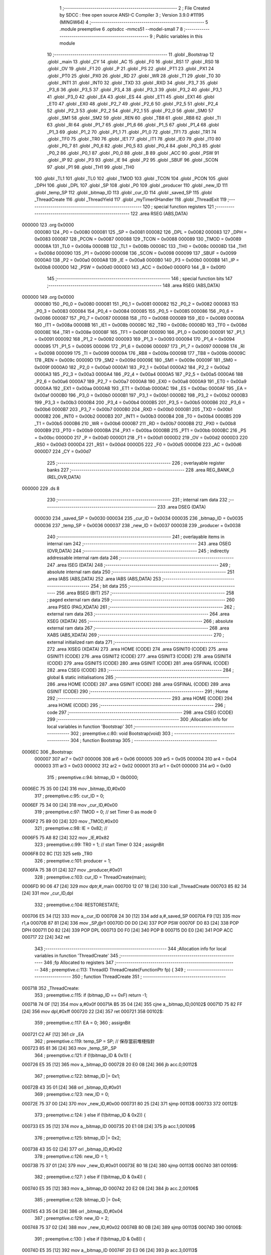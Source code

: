                                       1 ;--------------------------------------------------------
                                      2 ; File Created by SDCC : free open source ANSI-C Compiler
                                      3 ; Version 3.9.0 #11195 (MINGW64)
                                      4 ;--------------------------------------------------------
                                      5 	.module preemptive
                                      6 	.optsdcc -mmcs51 --model-small
                                      7 	
                                      8 ;--------------------------------------------------------
                                      9 ; Public variables in this module
                                     10 ;--------------------------------------------------------
                                     11 	.globl _Bootstrap
                                     12 	.globl _main
                                     13 	.globl _CY
                                     14 	.globl _AC
                                     15 	.globl _F0
                                     16 	.globl _RS1
                                     17 	.globl _RS0
                                     18 	.globl _OV
                                     19 	.globl _F1
                                     20 	.globl _P
                                     21 	.globl _PS
                                     22 	.globl _PT1
                                     23 	.globl _PX1
                                     24 	.globl _PT0
                                     25 	.globl _PX0
                                     26 	.globl _RD
                                     27 	.globl _WR
                                     28 	.globl _T1
                                     29 	.globl _T0
                                     30 	.globl _INT1
                                     31 	.globl _INT0
                                     32 	.globl _TXD
                                     33 	.globl _RXD
                                     34 	.globl _P3_7
                                     35 	.globl _P3_6
                                     36 	.globl _P3_5
                                     37 	.globl _P3_4
                                     38 	.globl _P3_3
                                     39 	.globl _P3_2
                                     40 	.globl _P3_1
                                     41 	.globl _P3_0
                                     42 	.globl _EA
                                     43 	.globl _ES
                                     44 	.globl _ET1
                                     45 	.globl _EX1
                                     46 	.globl _ET0
                                     47 	.globl _EX0
                                     48 	.globl _P2_7
                                     49 	.globl _P2_6
                                     50 	.globl _P2_5
                                     51 	.globl _P2_4
                                     52 	.globl _P2_3
                                     53 	.globl _P2_2
                                     54 	.globl _P2_1
                                     55 	.globl _P2_0
                                     56 	.globl _SM0
                                     57 	.globl _SM1
                                     58 	.globl _SM2
                                     59 	.globl _REN
                                     60 	.globl _TB8
                                     61 	.globl _RB8
                                     62 	.globl _TI
                                     63 	.globl _RI
                                     64 	.globl _P1_7
                                     65 	.globl _P1_6
                                     66 	.globl _P1_5
                                     67 	.globl _P1_4
                                     68 	.globl _P1_3
                                     69 	.globl _P1_2
                                     70 	.globl _P1_1
                                     71 	.globl _P1_0
                                     72 	.globl _TF1
                                     73 	.globl _TR1
                                     74 	.globl _TF0
                                     75 	.globl _TR0
                                     76 	.globl _IE1
                                     77 	.globl _IT1
                                     78 	.globl _IE0
                                     79 	.globl _IT0
                                     80 	.globl _P0_7
                                     81 	.globl _P0_6
                                     82 	.globl _P0_5
                                     83 	.globl _P0_4
                                     84 	.globl _P0_3
                                     85 	.globl _P0_2
                                     86 	.globl _P0_1
                                     87 	.globl _P0_0
                                     88 	.globl _B
                                     89 	.globl _ACC
                                     90 	.globl _PSW
                                     91 	.globl _IP
                                     92 	.globl _P3
                                     93 	.globl _IE
                                     94 	.globl _P2
                                     95 	.globl _SBUF
                                     96 	.globl _SCON
                                     97 	.globl _P1
                                     98 	.globl _TH1
                                     99 	.globl _TH0
                                    100 	.globl _TL1
                                    101 	.globl _TL0
                                    102 	.globl _TMOD
                                    103 	.globl _TCON
                                    104 	.globl _PCON
                                    105 	.globl _DPH
                                    106 	.globl _DPL
                                    107 	.globl _SP
                                    108 	.globl _P0
                                    109 	.globl _producer
                                    110 	.globl _new_ID
                                    111 	.globl _temp_SP
                                    112 	.globl _bitmap_ID
                                    113 	.globl _cur_ID
                                    114 	.globl _saved_SP
                                    115 	.globl _ThreadCreate
                                    116 	.globl _ThreadYield
                                    117 	.globl _myTimer0Handler
                                    118 	.globl _ThreadExit
                                    119 ;--------------------------------------------------------
                                    120 ; special function registers
                                    121 ;--------------------------------------------------------
                                    122 	.area RSEG    (ABS,DATA)
      000000                        123 	.org 0x0000
                           000080   124 _P0	=	0x0080
                           000081   125 _SP	=	0x0081
                           000082   126 _DPL	=	0x0082
                           000083   127 _DPH	=	0x0083
                           000087   128 _PCON	=	0x0087
                           000088   129 _TCON	=	0x0088
                           000089   130 _TMOD	=	0x0089
                           00008A   131 _TL0	=	0x008a
                           00008B   132 _TL1	=	0x008b
                           00008C   133 _TH0	=	0x008c
                           00008D   134 _TH1	=	0x008d
                           000090   135 _P1	=	0x0090
                           000098   136 _SCON	=	0x0098
                           000099   137 _SBUF	=	0x0099
                           0000A0   138 _P2	=	0x00a0
                           0000A8   139 _IE	=	0x00a8
                           0000B0   140 _P3	=	0x00b0
                           0000B8   141 _IP	=	0x00b8
                           0000D0   142 _PSW	=	0x00d0
                           0000E0   143 _ACC	=	0x00e0
                           0000F0   144 _B	=	0x00f0
                                    145 ;--------------------------------------------------------
                                    146 ; special function bits
                                    147 ;--------------------------------------------------------
                                    148 	.area RSEG    (ABS,DATA)
      000000                        149 	.org 0x0000
                           000080   150 _P0_0	=	0x0080
                           000081   151 _P0_1	=	0x0081
                           000082   152 _P0_2	=	0x0082
                           000083   153 _P0_3	=	0x0083
                           000084   154 _P0_4	=	0x0084
                           000085   155 _P0_5	=	0x0085
                           000086   156 _P0_6	=	0x0086
                           000087   157 _P0_7	=	0x0087
                           000088   158 _IT0	=	0x0088
                           000089   159 _IE0	=	0x0089
                           00008A   160 _IT1	=	0x008a
                           00008B   161 _IE1	=	0x008b
                           00008C   162 _TR0	=	0x008c
                           00008D   163 _TF0	=	0x008d
                           00008E   164 _TR1	=	0x008e
                           00008F   165 _TF1	=	0x008f
                           000090   166 _P1_0	=	0x0090
                           000091   167 _P1_1	=	0x0091
                           000092   168 _P1_2	=	0x0092
                           000093   169 _P1_3	=	0x0093
                           000094   170 _P1_4	=	0x0094
                           000095   171 _P1_5	=	0x0095
                           000096   172 _P1_6	=	0x0096
                           000097   173 _P1_7	=	0x0097
                           000098   174 _RI	=	0x0098
                           000099   175 _TI	=	0x0099
                           00009A   176 _RB8	=	0x009a
                           00009B   177 _TB8	=	0x009b
                           00009C   178 _REN	=	0x009c
                           00009D   179 _SM2	=	0x009d
                           00009E   180 _SM1	=	0x009e
                           00009F   181 _SM0	=	0x009f
                           0000A0   182 _P2_0	=	0x00a0
                           0000A1   183 _P2_1	=	0x00a1
                           0000A2   184 _P2_2	=	0x00a2
                           0000A3   185 _P2_3	=	0x00a3
                           0000A4   186 _P2_4	=	0x00a4
                           0000A5   187 _P2_5	=	0x00a5
                           0000A6   188 _P2_6	=	0x00a6
                           0000A7   189 _P2_7	=	0x00a7
                           0000A8   190 _EX0	=	0x00a8
                           0000A9   191 _ET0	=	0x00a9
                           0000AA   192 _EX1	=	0x00aa
                           0000AB   193 _ET1	=	0x00ab
                           0000AC   194 _ES	=	0x00ac
                           0000AF   195 _EA	=	0x00af
                           0000B0   196 _P3_0	=	0x00b0
                           0000B1   197 _P3_1	=	0x00b1
                           0000B2   198 _P3_2	=	0x00b2
                           0000B3   199 _P3_3	=	0x00b3
                           0000B4   200 _P3_4	=	0x00b4
                           0000B5   201 _P3_5	=	0x00b5
                           0000B6   202 _P3_6	=	0x00b6
                           0000B7   203 _P3_7	=	0x00b7
                           0000B0   204 _RXD	=	0x00b0
                           0000B1   205 _TXD	=	0x00b1
                           0000B2   206 _INT0	=	0x00b2
                           0000B3   207 _INT1	=	0x00b3
                           0000B4   208 _T0	=	0x00b4
                           0000B5   209 _T1	=	0x00b5
                           0000B6   210 _WR	=	0x00b6
                           0000B7   211 _RD	=	0x00b7
                           0000B8   212 _PX0	=	0x00b8
                           0000B9   213 _PT0	=	0x00b9
                           0000BA   214 _PX1	=	0x00ba
                           0000BB   215 _PT1	=	0x00bb
                           0000BC   216 _PS	=	0x00bc
                           0000D0   217 _P	=	0x00d0
                           0000D1   218 _F1	=	0x00d1
                           0000D2   219 _OV	=	0x00d2
                           0000D3   220 _RS0	=	0x00d3
                           0000D4   221 _RS1	=	0x00d4
                           0000D5   222 _F0	=	0x00d5
                           0000D6   223 _AC	=	0x00d6
                           0000D7   224 _CY	=	0x00d7
                                    225 ;--------------------------------------------------------
                                    226 ; overlayable register banks
                                    227 ;--------------------------------------------------------
                                    228 	.area REG_BANK_0	(REL,OVR,DATA)
      000000                        229 	.ds 8
                                    230 ;--------------------------------------------------------
                                    231 ; internal ram data
                                    232 ;--------------------------------------------------------
                                    233 	.area DSEG    (DATA)
                           000030   234 _saved_SP	=	0x0030
                           000034   235 _cur_ID	=	0x0034
                           000035   236 _bitmap_ID	=	0x0035
                           000036   237 _temp_SP	=	0x0036
                           000037   238 _new_ID	=	0x0037
                           000038   239 _producer	=	0x0038
                                    240 ;--------------------------------------------------------
                                    241 ; overlayable items in internal ram 
                                    242 ;--------------------------------------------------------
                                    243 	.area	OSEG    (OVR,DATA)
                                    244 ;--------------------------------------------------------
                                    245 ; indirectly addressable internal ram data
                                    246 ;--------------------------------------------------------
                                    247 	.area ISEG    (DATA)
                                    248 ;--------------------------------------------------------
                                    249 ; absolute internal ram data
                                    250 ;--------------------------------------------------------
                                    251 	.area IABS    (ABS,DATA)
                                    252 	.area IABS    (ABS,DATA)
                                    253 ;--------------------------------------------------------
                                    254 ; bit data
                                    255 ;--------------------------------------------------------
                                    256 	.area BSEG    (BIT)
                                    257 ;--------------------------------------------------------
                                    258 ; paged external ram data
                                    259 ;--------------------------------------------------------
                                    260 	.area PSEG    (PAG,XDATA)
                                    261 ;--------------------------------------------------------
                                    262 ; external ram data
                                    263 ;--------------------------------------------------------
                                    264 	.area XSEG    (XDATA)
                                    265 ;--------------------------------------------------------
                                    266 ; absolute external ram data
                                    267 ;--------------------------------------------------------
                                    268 	.area XABS    (ABS,XDATA)
                                    269 ;--------------------------------------------------------
                                    270 ; external initialized ram data
                                    271 ;--------------------------------------------------------
                                    272 	.area XISEG   (XDATA)
                                    273 	.area HOME    (CODE)
                                    274 	.area GSINIT0 (CODE)
                                    275 	.area GSINIT1 (CODE)
                                    276 	.area GSINIT2 (CODE)
                                    277 	.area GSINIT3 (CODE)
                                    278 	.area GSINIT4 (CODE)
                                    279 	.area GSINIT5 (CODE)
                                    280 	.area GSINIT  (CODE)
                                    281 	.area GSFINAL (CODE)
                                    282 	.area CSEG    (CODE)
                                    283 ;--------------------------------------------------------
                                    284 ; global & static initialisations
                                    285 ;--------------------------------------------------------
                                    286 	.area HOME    (CODE)
                                    287 	.area GSINIT  (CODE)
                                    288 	.area GSFINAL (CODE)
                                    289 	.area GSINIT  (CODE)
                                    290 ;--------------------------------------------------------
                                    291 ; Home
                                    292 ;--------------------------------------------------------
                                    293 	.area HOME    (CODE)
                                    294 	.area HOME    (CODE)
                                    295 ;--------------------------------------------------------
                                    296 ; code
                                    297 ;--------------------------------------------------------
                                    298 	.area CSEG    (CODE)
                                    299 ;------------------------------------------------------------
                                    300 ;Allocation info for local variables in function 'Bootstrap'
                                    301 ;------------------------------------------------------------
                                    302 ;	preemptive.c:80: void Bootstrap(void)
                                    303 ;	-----------------------------------------
                                    304 ;	 function Bootstrap
                                    305 ;	-----------------------------------------
      0006EC                        306 _Bootstrap:
                           000007   307 	ar7 = 0x07
                           000006   308 	ar6 = 0x06
                           000005   309 	ar5 = 0x05
                           000004   310 	ar4 = 0x04
                           000003   311 	ar3 = 0x03
                           000002   312 	ar2 = 0x02
                           000001   313 	ar1 = 0x01
                           000000   314 	ar0 = 0x00
                                    315 ;	preemptive.c:94: bitmap_ID = 0b0000;
      0006EC 75 35 00         [24]  316 	mov	_bitmap_ID,#0x00
                                    317 ;	preemptive.c:95: cur_ID = 0;
      0006EF 75 34 00         [24]  318 	mov	_cur_ID,#0x00
                                    319 ;	preemptive.c:97: TMOD = 0; // set Timer 0  as mode 0
      0006F2 75 89 00         [24]  320 	mov	_TMOD,#0x00
                                    321 ;	preemptive.c:98: IE = 0x82; //
      0006F5 75 A8 82         [24]  322 	mov	_IE,#0x82
                                    323 ;	preemptive.c:99: TR0 = 1;   // start Timer 0
                                    324 ;	assignBit
      0006F8 D2 8C            [12]  325 	setb	_TR0
                                    326 ;	preemptive.c:101: producer = 1;
      0006FA 75 38 01         [24]  327 	mov	_producer,#0x01
                                    328 ;	preemptive.c:103: cur_ID = ThreadCreate(main);
      0006FD 90 06 47         [24]  329 	mov	dptr,#_main
      000700 12 07 18         [24]  330 	lcall	_ThreadCreate
      000703 85 82 34         [24]  331 	mov	_cur_ID,dpl
                                    332 ;	preemptive.c:104: RESTORESTATE;               \
      000706 E5 34            [12]  333 	mov	a,_cur_ID
      000708 24 30            [12]  334 	add	a,#_saved_SP
      00070A F9               [12]  335 	mov	r1,a
      00070B 87 81            [24]  336 	mov	_SP,@r1
      00070D D0 D0            [24]  337 	POP PSW 
      00070F D0 83            [24]  338 	POP DPH 
      000711 D0 82            [24]  339 	POP DPL 
      000713 D0 F0            [24]  340 	POP B 
      000715 D0 E0            [24]  341 	POP ACC 
      000717 22               [24]  342 	ret
                                    343 ;------------------------------------------------------------
                                    344 ;Allocation info for local variables in function 'ThreadCreate'
                                    345 ;------------------------------------------------------------
                                    346 ;fp                        Allocated to registers 
                                    347 ;------------------------------------------------------------
                                    348 ;	preemptive.c:113: ThreadID ThreadCreate(FunctionPtr fp) {
                                    349 ;	-----------------------------------------
                                    350 ;	 function ThreadCreate
                                    351 ;	-----------------------------------------
      000718                        352 _ThreadCreate:
                                    353 ;	preemptive.c:115: if (bitmap_ID == 0xF) return -1;
      000718 74 0F            [12]  354 	mov	a,#0x0f
      00071A B5 35 04         [24]  355 	cjne	a,_bitmap_ID,00102$
      00071D 75 82 FF         [24]  356 	mov	dpl,#0xff
      000720 22               [24]  357 	ret
      000721                        358 00102$:
                                    359 ;	preemptive.c:117: EA = 0;
                                    360 ;	assignBit
      000721 C2 AF            [12]  361 	clr	_EA
                                    362 ;	preemptive.c:119: temp_SP = SP; // 保存當前堆棧指針
      000723 85 81 36         [24]  363 	mov	_temp_SP,_SP
                                    364 ;	preemptive.c:121: if (!(bitmap_ID & 0x1)) {
      000726 E5 35            [12]  365 	mov	a,_bitmap_ID
      000728 20 E0 08         [24]  366 	jb	acc.0,00112$
                                    367 ;	preemptive.c:122: bitmap_ID |= 0x1;
      00072B 43 35 01         [24]  368 	orl	_bitmap_ID,#0x01
                                    369 ;	preemptive.c:123: new_ID = 0;
      00072E 75 37 00         [24]  370 	mov	_new_ID,#0x00
      000731 80 25            [24]  371 	sjmp	00113$
      000733                        372 00112$:
                                    373 ;	preemptive.c:124: } else if (!(bitmap_ID & 0x2)) {
      000733 E5 35            [12]  374 	mov	a,_bitmap_ID
      000735 20 E1 08         [24]  375 	jb	acc.1,00109$
                                    376 ;	preemptive.c:125: bitmap_ID |= 0x2;
      000738 43 35 02         [24]  377 	orl	_bitmap_ID,#0x02
                                    378 ;	preemptive.c:126: new_ID = 1;
      00073B 75 37 01         [24]  379 	mov	_new_ID,#0x01
      00073E 80 18            [24]  380 	sjmp	00113$
      000740                        381 00109$:
                                    382 ;	preemptive.c:127: } else if (!(bitmap_ID & 0x4)) {
      000740 E5 35            [12]  383 	mov	a,_bitmap_ID
      000742 20 E2 08         [24]  384 	jb	acc.2,00106$
                                    385 ;	preemptive.c:128: bitmap_ID |= 0x4;
      000745 43 35 04         [24]  386 	orl	_bitmap_ID,#0x04
                                    387 ;	preemptive.c:129: new_ID = 2;
      000748 75 37 02         [24]  388 	mov	_new_ID,#0x02
      00074B 80 0B            [24]  389 	sjmp	00113$
      00074D                        390 00106$:
                                    391 ;	preemptive.c:130: } else if (!(bitmap_ID & 0x8)) {
      00074D E5 35            [12]  392 	mov	a,_bitmap_ID
      00074F 20 E3 06         [24]  393 	jb	acc.3,00113$
                                    394 ;	preemptive.c:131: bitmap_ID |= 0x8;
      000752 43 35 08         [24]  395 	orl	_bitmap_ID,#0x08
                                    396 ;	preemptive.c:132: new_ID = 3;
      000755 75 37 03         [24]  397 	mov	_new_ID,#0x03
      000758                        398 00113$:
                                    399 ;	preemptive.c:135: SP = 0x3F + (new_ID * 0x10); 
      000758 E5 37            [12]  400 	mov	a,_new_ID
      00075A C4               [12]  401 	swap	a
      00075B 54 F0            [12]  402 	anl	a,#0xf0
      00075D FF               [12]  403 	mov	r7,a
      00075E 24 3F            [12]  404 	add	a,#0x3f
      000760 F5 81            [12]  405 	mov	_SP,a
                                    406 ;	preemptive.c:142: __endasm;
      000762 E5 82            [12]  407 	MOV	A, DPL
      000764 C0 E0            [24]  408 	PUSH	A
      000766 E5 83            [12]  409 	MOV	A, DPH
      000768 C0 E0            [24]  410 	PUSH	A
                                    411 ;	preemptive.c:150: __endasm;
      00076A 74 00            [12]  412 	MOV	A, #0x00
      00076C C0 E0            [24]  413 	PUSH	A
      00076E C0 E0            [24]  414 	PUSH	A
      000770 C0 E0            [24]  415 	PUSH	A
      000772 C0 E0            [24]  416 	PUSH	A
                                    417 ;	preemptive.c:152: PSW = (new_ID << 3); 
      000774 E5 37            [12]  418 	mov	a,_new_ID
      000776 FF               [12]  419 	mov	r7,a
      000777 C4               [12]  420 	swap	a
      000778 03               [12]  421 	rr	a
      000779 54 F8            [12]  422 	anl	a,#0xf8
      00077B F5 D0            [12]  423 	mov	_PSW,a
                                    424 ;	preemptive.c:156: __endasm;
      00077D C0 D0            [24]  425 	PUSH	PSW
                                    426 ;	preemptive.c:158: saved_SP[new_ID] = SP;           
      00077F E5 37            [12]  427 	mov	a,_new_ID
      000781 24 30            [12]  428 	add	a,#_saved_SP
      000783 F8               [12]  429 	mov	r0,a
      000784 A6 81            [24]  430 	mov	@r0,_SP
                                    431 ;	preemptive.c:160: SP = temp_SP;                    
      000786 85 36 81         [24]  432 	mov	_SP,_temp_SP
                                    433 ;	preemptive.c:162: EA = 1;
                                    434 ;	assignBit
      000789 D2 AF            [12]  435 	setb	_EA
                                    436 ;	preemptive.c:164: return new_ID;                   //
      00078B 85 37 82         [24]  437 	mov	dpl,_new_ID
                                    438 ;	preemptive.c:165: }
      00078E 22               [24]  439 	ret
                                    440 ;------------------------------------------------------------
                                    441 ;Allocation info for local variables in function 'ThreadYield'
                                    442 ;------------------------------------------------------------
                                    443 ;	preemptive.c:176: void ThreadYield(void) {
                                    444 ;	-----------------------------------------
                                    445 ;	 function ThreadYield
                                    446 ;	-----------------------------------------
      00078F                        447 _ThreadYield:
                                    448 ;	preemptive.c:199: } 
      00078F 7F 01            [12]  449 	mov	r7,#0x01
      000791 10 AF 02         [24]  450 	jbc	ea,00216$
      000794 7F 00            [12]  451 	mov	r7,#0x00
      000796                        452 00216$:
                                    453 ;	preemptive.c:178: SAVESTATE; 
      000796 C0 E0            [24]  454 	PUSH ACC 
      000798 C0 F0            [24]  455 	PUSH B 
      00079A C0 82            [24]  456 	PUSH DPL 
      00079C C0 83            [24]  457 	PUSH DPH 
      00079E C0 D0            [24]  458 	PUSH PSW 
      0007A0 E5 34            [12]  459 	mov	a,_cur_ID
      0007A2 24 30            [12]  460 	add	a,#_saved_SP
      0007A4 F8               [12]  461 	mov	r0,a
      0007A5 A6 81            [24]  462 	mov	@r0,_SP
                                    463 ;	preemptive.c:179: if (bitmap_ID) {
      0007A7 E5 35            [12]  464 	mov	a,_bitmap_ID
      0007A9 70 03            [24]  465 	jnz	00217$
      0007AB 02 08 4E         [24]  466 	ljmp	00145$
      0007AE                        467 00217$:
                                    468 ;	preemptive.c:180: if (cur_ID == 0) {
      0007AE E5 34            [12]  469 	mov	a,_cur_ID
      0007B0 70 24            [24]  470 	jnz	00142$
                                    471 ;	preemptive.c:181: if (bitmap_ID & 0x2) cur_ID = 1;
      0007B2 E5 35            [12]  472 	mov	a,_bitmap_ID
      0007B4 30 E1 06         [24]  473 	jnb	acc.1,00107$
      0007B7 75 34 01         [24]  474 	mov	_cur_ID,#0x01
      0007BA 02 08 3D         [24]  475 	ljmp	00143$
      0007BD                        476 00107$:
                                    477 ;	preemptive.c:182: else if (bitmap_ID & 0x4) cur_ID = 2;
      0007BD E5 35            [12]  478 	mov	a,_bitmap_ID
      0007BF 30 E2 06         [24]  479 	jnb	acc.2,00104$
      0007C2 75 34 02         [24]  480 	mov	_cur_ID,#0x02
      0007C5 02 08 3D         [24]  481 	ljmp	00143$
      0007C8                        482 00104$:
                                    483 ;	preemptive.c:183: else if (bitmap_ID & 0x8) cur_ID = 3;
      0007C8 E5 35            [12]  484 	mov	a,_bitmap_ID
      0007CA 20 E3 03         [24]  485 	jb	acc.3,00221$
      0007CD 02 08 3D         [24]  486 	ljmp	00143$
      0007D0                        487 00221$:
      0007D0 75 34 03         [24]  488 	mov	_cur_ID,#0x03
      0007D3 02 08 3D         [24]  489 	ljmp	00143$
      0007D6                        490 00142$:
                                    491 ;	preemptive.c:184: } else if (cur_ID == 1) {
      0007D6 74 01            [12]  492 	mov	a,#0x01
      0007D8 B5 34 1E         [24]  493 	cjne	a,_cur_ID,00139$
                                    494 ;	preemptive.c:185: if (bitmap_ID & 0x4) cur_ID = 2;
      0007DB E5 35            [12]  495 	mov	a,_bitmap_ID
      0007DD 30 E2 05         [24]  496 	jnb	acc.2,00115$
      0007E0 75 34 02         [24]  497 	mov	_cur_ID,#0x02
      0007E3 80 58            [24]  498 	sjmp	00143$
      0007E5                        499 00115$:
                                    500 ;	preemptive.c:186: else if (bitmap_ID & 0x8) cur_ID = 3;
      0007E5 E5 35            [12]  501 	mov	a,_bitmap_ID
      0007E7 30 E3 05         [24]  502 	jnb	acc.3,00112$
      0007EA 75 34 03         [24]  503 	mov	_cur_ID,#0x03
      0007ED 80 4E            [24]  504 	sjmp	00143$
      0007EF                        505 00112$:
                                    506 ;	preemptive.c:187: else if (bitmap_ID & 0x1) cur_ID = 0;
      0007EF E5 35            [12]  507 	mov	a,_bitmap_ID
      0007F1 30 E0 49         [24]  508 	jnb	acc.0,00143$
      0007F4 75 34 00         [24]  509 	mov	_cur_ID,#0x00
      0007F7 80 44            [24]  510 	sjmp	00143$
      0007F9                        511 00139$:
                                    512 ;	preemptive.c:188: } else if (cur_ID == 2) {
      0007F9 74 02            [12]  513 	mov	a,#0x02
      0007FB B5 34 1E         [24]  514 	cjne	a,_cur_ID,00136$
                                    515 ;	preemptive.c:189: if (bitmap_ID & 0x8) cur_ID = 3;
      0007FE E5 35            [12]  516 	mov	a,_bitmap_ID
      000800 30 E3 05         [24]  517 	jnb	acc.3,00123$
      000803 75 34 03         [24]  518 	mov	_cur_ID,#0x03
      000806 80 35            [24]  519 	sjmp	00143$
      000808                        520 00123$:
                                    521 ;	preemptive.c:190: else if (bitmap_ID & 0x1) cur_ID = 0;
      000808 E5 35            [12]  522 	mov	a,_bitmap_ID
      00080A 30 E0 05         [24]  523 	jnb	acc.0,00120$
      00080D 75 34 00         [24]  524 	mov	_cur_ID,#0x00
      000810 80 2B            [24]  525 	sjmp	00143$
      000812                        526 00120$:
                                    527 ;	preemptive.c:191: else if (bitmap_ID & 0x2) cur_ID = 1;
      000812 E5 35            [12]  528 	mov	a,_bitmap_ID
      000814 30 E1 26         [24]  529 	jnb	acc.1,00143$
      000817 75 34 01         [24]  530 	mov	_cur_ID,#0x01
      00081A 80 21            [24]  531 	sjmp	00143$
      00081C                        532 00136$:
                                    533 ;	preemptive.c:192: } else if (cur_ID == 3) {
      00081C 74 03            [12]  534 	mov	a,#0x03
      00081E B5 34 1C         [24]  535 	cjne	a,_cur_ID,00143$
                                    536 ;	preemptive.c:193: if (bitmap_ID & 0x1) cur_ID = 0;
      000821 E5 35            [12]  537 	mov	a,_bitmap_ID
      000823 30 E0 05         [24]  538 	jnb	acc.0,00131$
      000826 75 34 00         [24]  539 	mov	_cur_ID,#0x00
      000829 80 12            [24]  540 	sjmp	00143$
      00082B                        541 00131$:
                                    542 ;	preemptive.c:194: else if (bitmap_ID & 0x2) cur_ID = 1;
      00082B E5 35            [12]  543 	mov	a,_bitmap_ID
      00082D 30 E1 05         [24]  544 	jnb	acc.1,00128$
      000830 75 34 01         [24]  545 	mov	_cur_ID,#0x01
      000833 80 08            [24]  546 	sjmp	00143$
      000835                        547 00128$:
                                    548 ;	preemptive.c:195: else if (bitmap_ID & 0x4) cur_ID = 2;
      000835 E5 35            [12]  549 	mov	a,_bitmap_ID
      000837 30 E2 03         [24]  550 	jnb	acc.2,00143$
      00083A 75 34 02         [24]  551 	mov	_cur_ID,#0x02
      00083D                        552 00143$:
                                    553 ;	preemptive.c:197: RESTORESTATE;
      00083D E5 34            [12]  554 	mov	a,_cur_ID
      00083F 24 30            [12]  555 	add	a,#_saved_SP
      000841 F9               [12]  556 	mov	r1,a
      000842 87 81            [24]  557 	mov	_SP,@r1
      000844 D0 D0            [24]  558 	POP PSW 
      000846 D0 83            [24]  559 	POP DPH 
      000848 D0 82            [24]  560 	POP DPL 
      00084A D0 F0            [24]  561 	POP B 
      00084C D0 E0            [24]  562 	POP ACC 
      00084E                        563 00145$:
      00084E EF               [12]  564 	mov	a,r7
      00084F 13               [12]  565 	rrc	a
      000850 92 AF            [24]  566 	mov	ea,c
                                    567 ;	preemptive.c:200: }
      000852 22               [24]  568 	ret
                                    569 ;------------------------------------------------------------
                                    570 ;Allocation info for local variables in function 'myTimer0Handler'
                                    571 ;------------------------------------------------------------
                                    572 ;	preemptive.c:202: void myTimer0Handler(void) {
                                    573 ;	-----------------------------------------
                                    574 ;	 function myTimer0Handler
                                    575 ;	-----------------------------------------
      000853                        576 _myTimer0Handler:
                                    577 ;	preemptive.c:203: EA = 0;
                                    578 ;	assignBit
      000853 C2 AF            [12]  579 	clr	_EA
                                    580 ;	preemptive.c:204: SAVESTATE;
      000855 C0 E0            [24]  581 	PUSH ACC 
      000857 C0 F0            [24]  582 	PUSH B 
      000859 C0 82            [24]  583 	PUSH DPL 
      00085B C0 83            [24]  584 	PUSH DPH 
      00085D C0 D0            [24]  585 	PUSH PSW 
      00085F E5 34            [12]  586 	mov	a,_cur_ID
      000861 24 30            [12]  587 	add	a,#_saved_SP
      000863 F8               [12]  588 	mov	r0,a
      000864 A6 81            [24]  589 	mov	@r0,_SP
                                    590 ;	preemptive.c:206: if(&bitmap_ID) {
      000866 74 35            [12]  591 	mov	a,#_bitmap_ID
      000868 60 23            [24]  592 	jz	00110$
                                    593 ;	preemptive.c:207: P1 = cur_ID; 
      00086A 85 34 90         [24]  594 	mov	_P1,_cur_ID
                                    595 ;	preemptive.c:208: if (cur_ID == 0) {
      00086D E5 34            [12]  596 	mov	a,_cur_ID
      00086F 70 19            [24]  597 	jnz	00107$
                                    598 ;	preemptive.c:209: if(producer == 1) {
      000871 74 01            [12]  599 	mov	a,#0x01
      000873 B5 38 08         [24]  600 	cjne	a,_producer,00104$
                                    601 ;	preemptive.c:210: cur_ID = 1;
      000876 75 34 01         [24]  602 	mov	_cur_ID,#0x01
                                    603 ;	preemptive.c:211: producer = 0;
      000879 75 38 00         [24]  604 	mov	_producer,#0x00
      00087C 80 0F            [24]  605 	sjmp	00110$
      00087E                        606 00104$:
                                    607 ;	preemptive.c:213: else if(producer == 0){
      00087E E5 38            [12]  608 	mov	a,_producer
      000880 70 0B            [24]  609 	jnz	00110$
                                    610 ;	preemptive.c:214: cur_ID = 2;
      000882 75 34 02         [24]  611 	mov	_cur_ID,#0x02
                                    612 ;	preemptive.c:215: producer = 1;
      000885 75 38 01         [24]  613 	mov	_producer,#0x01
      000888 80 03            [24]  614 	sjmp	00110$
      00088A                        615 00107$:
                                    616 ;	preemptive.c:219: cur_ID = 0;
      00088A 75 34 00         [24]  617 	mov	_cur_ID,#0x00
      00088D                        618 00110$:
                                    619 ;	preemptive.c:222: RESTORESTATE; 
      00088D E5 34            [12]  620 	mov	a,_cur_ID
      00088F 24 30            [12]  621 	add	a,#_saved_SP
      000891 F9               [12]  622 	mov	r1,a
      000892 87 81            [24]  623 	mov	_SP,@r1
      000894 D0 D0            [24]  624 	POP PSW 
      000896 D0 83            [24]  625 	POP DPH 
      000898 D0 82            [24]  626 	POP DPL 
      00089A D0 F0            [24]  627 	POP B 
      00089C D0 E0            [24]  628 	POP ACC 
                                    629 ;	preemptive.c:223: EA = 1;
                                    630 ;	assignBit
      00089E D2 AF            [12]  631 	setb	_EA
                                    632 ;	preemptive.c:226: __endasm;
      0008A0 32               [24]  633 	RETI
                                    634 ;	preemptive.c:227: }
      0008A1 22               [24]  635 	ret
                                    636 ;------------------------------------------------------------
                                    637 ;Allocation info for local variables in function 'ThreadExit'
                                    638 ;------------------------------------------------------------
                                    639 ;	preemptive.c:236: void ThreadExit(void) {
                                    640 ;	-----------------------------------------
                                    641 ;	 function ThreadExit
                                    642 ;	-----------------------------------------
      0008A2                        643 _ThreadExit:
                                    644 ;	preemptive.c:259: }
      0008A2 7F 01            [12]  645 	mov	r7,#0x01
      0008A4 10 AF 02         [24]  646 	jbc	ea,00216$
      0008A7 7F 00            [12]  647 	mov	r7,#0x00
      0008A9                        648 00216$:
                                    649 ;	preemptive.c:238: bitmap_ID &= ~(1 << cur_ID); // 清除當前線程位
      0008A9 AE 34            [24]  650 	mov	r6,_cur_ID
      0008AB 8E F0            [24]  651 	mov	b,r6
      0008AD 05 F0            [12]  652 	inc	b
      0008AF 74 01            [12]  653 	mov	a,#0x01
      0008B1 80 02            [24]  654 	sjmp	00219$
      0008B3                        655 00217$:
      0008B3 25 E0            [12]  656 	add	a,acc
      0008B5                        657 00219$:
      0008B5 D5 F0 FB         [24]  658 	djnz	b,00217$
      0008B8 F4               [12]  659 	cpl	a
      0008B9 FE               [12]  660 	mov	r6,a
      0008BA AD 35            [24]  661 	mov	r5,_bitmap_ID
      0008BC 5D               [12]  662 	anl	a,r5
      0008BD F5 35            [12]  663 	mov	_bitmap_ID,a
                                    664 ;	preemptive.c:239: if (bitmap_ID){
      0008BF E5 35            [12]  665 	mov	a,_bitmap_ID
      0008C1 70 03            [24]  666 	jnz	00220$
      0008C3 02 09 61         [24]  667 	ljmp	00145$
      0008C6                        668 00220$:
                                    669 ;	preemptive.c:240: if (cur_ID == 0) {
      0008C6 E5 34            [12]  670 	mov	a,_cur_ID
      0008C8 70 1F            [24]  671 	jnz	00142$
                                    672 ;	preemptive.c:241: if (bitmap_ID & 0x2) cur_ID = 1;
      0008CA E5 35            [12]  673 	mov	a,_bitmap_ID
      0008CC 30 E1 06         [24]  674 	jnb	acc.1,00107$
      0008CF 75 34 01         [24]  675 	mov	_cur_ID,#0x01
      0008D2 02 09 50         [24]  676 	ljmp	00143$
      0008D5                        677 00107$:
                                    678 ;	preemptive.c:242: else if (bitmap_ID & 0x4) cur_ID = 2;
      0008D5 E5 35            [12]  679 	mov	a,_bitmap_ID
      0008D7 30 E2 05         [24]  680 	jnb	acc.2,00104$
      0008DA 75 34 02         [24]  681 	mov	_cur_ID,#0x02
      0008DD 80 71            [24]  682 	sjmp	00143$
      0008DF                        683 00104$:
                                    684 ;	preemptive.c:243: else if (bitmap_ID & 0x8) cur_ID = 3;
      0008DF E5 35            [12]  685 	mov	a,_bitmap_ID
      0008E1 30 E3 6C         [24]  686 	jnb	acc.3,00143$
      0008E4 75 34 03         [24]  687 	mov	_cur_ID,#0x03
      0008E7 80 67            [24]  688 	sjmp	00143$
      0008E9                        689 00142$:
                                    690 ;	preemptive.c:244: } else if (cur_ID == 1) {
      0008E9 74 01            [12]  691 	mov	a,#0x01
      0008EB B5 34 1E         [24]  692 	cjne	a,_cur_ID,00139$
                                    693 ;	preemptive.c:245: if (bitmap_ID & 0x4) cur_ID = 2;
      0008EE E5 35            [12]  694 	mov	a,_bitmap_ID
      0008F0 30 E2 05         [24]  695 	jnb	acc.2,00115$
      0008F3 75 34 02         [24]  696 	mov	_cur_ID,#0x02
      0008F6 80 58            [24]  697 	sjmp	00143$
      0008F8                        698 00115$:
                                    699 ;	preemptive.c:246: else if (bitmap_ID & 0x8) cur_ID = 3;
      0008F8 E5 35            [12]  700 	mov	a,_bitmap_ID
      0008FA 30 E3 05         [24]  701 	jnb	acc.3,00112$
      0008FD 75 34 03         [24]  702 	mov	_cur_ID,#0x03
      000900 80 4E            [24]  703 	sjmp	00143$
      000902                        704 00112$:
                                    705 ;	preemptive.c:247: else if (bitmap_ID & 0x1) cur_ID = 0;
      000902 E5 35            [12]  706 	mov	a,_bitmap_ID
      000904 30 E0 49         [24]  707 	jnb	acc.0,00143$
      000907 75 34 00         [24]  708 	mov	_cur_ID,#0x00
      00090A 80 44            [24]  709 	sjmp	00143$
      00090C                        710 00139$:
                                    711 ;	preemptive.c:248: } else if (cur_ID == 2) {
      00090C 74 02            [12]  712 	mov	a,#0x02
      00090E B5 34 1E         [24]  713 	cjne	a,_cur_ID,00136$
                                    714 ;	preemptive.c:249: if (bitmap_ID & 0x8) cur_ID = 3;
      000911 E5 35            [12]  715 	mov	a,_bitmap_ID
      000913 30 E3 05         [24]  716 	jnb	acc.3,00123$
      000916 75 34 03         [24]  717 	mov	_cur_ID,#0x03
      000919 80 35            [24]  718 	sjmp	00143$
      00091B                        719 00123$:
                                    720 ;	preemptive.c:250: else if (bitmap_ID & 0x1) cur_ID = 0;
      00091B E5 35            [12]  721 	mov	a,_bitmap_ID
      00091D 30 E0 05         [24]  722 	jnb	acc.0,00120$
      000920 75 34 00         [24]  723 	mov	_cur_ID,#0x00
      000923 80 2B            [24]  724 	sjmp	00143$
      000925                        725 00120$:
                                    726 ;	preemptive.c:251: else if (bitmap_ID & 0x2) cur_ID = 1;
      000925 E5 35            [12]  727 	mov	a,_bitmap_ID
      000927 30 E1 26         [24]  728 	jnb	acc.1,00143$
      00092A 75 34 01         [24]  729 	mov	_cur_ID,#0x01
      00092D 80 21            [24]  730 	sjmp	00143$
      00092F                        731 00136$:
                                    732 ;	preemptive.c:252: } else if (cur_ID == 3) {
      00092F 74 03            [12]  733 	mov	a,#0x03
      000931 B5 34 1C         [24]  734 	cjne	a,_cur_ID,00143$
                                    735 ;	preemptive.c:253: if (bitmap_ID & 0x1) cur_ID = 0;
      000934 E5 35            [12]  736 	mov	a,_bitmap_ID
      000936 30 E0 05         [24]  737 	jnb	acc.0,00131$
      000939 75 34 00         [24]  738 	mov	_cur_ID,#0x00
      00093C 80 12            [24]  739 	sjmp	00143$
      00093E                        740 00131$:
                                    741 ;	preemptive.c:254: else if (bitmap_ID & 0x2) cur_ID = 1;
      00093E E5 35            [12]  742 	mov	a,_bitmap_ID
      000940 30 E1 05         [24]  743 	jnb	acc.1,00128$
      000943 75 34 01         [24]  744 	mov	_cur_ID,#0x01
      000946 80 08            [24]  745 	sjmp	00143$
      000948                        746 00128$:
                                    747 ;	preemptive.c:255: else if (bitmap_ID & 0x4) cur_ID = 2;
      000948 E5 35            [12]  748 	mov	a,_bitmap_ID
      00094A 30 E2 03         [24]  749 	jnb	acc.2,00143$
      00094D 75 34 02         [24]  750 	mov	_cur_ID,#0x02
      000950                        751 00143$:
                                    752 ;	preemptive.c:257: RESTORESTATE;
      000950 E5 34            [12]  753 	mov	a,_cur_ID
      000952 24 30            [12]  754 	add	a,#_saved_SP
      000954 F9               [12]  755 	mov	r1,a
      000955 87 81            [24]  756 	mov	_SP,@r1
      000957 D0 D0            [24]  757 	POP PSW 
      000959 D0 83            [24]  758 	POP DPH 
      00095B D0 82            [24]  759 	POP DPL 
      00095D D0 F0            [24]  760 	POP B 
      00095F D0 E0            [24]  761 	POP ACC 
      000961                        762 00145$:
      000961 EF               [12]  763 	mov	a,r7
      000962 13               [12]  764 	rrc	a
      000963 92 AF            [24]  765 	mov	ea,c
                                    766 ;	preemptive.c:260: }
      000965 22               [24]  767 	ret
                                    768 	.area CSEG    (CODE)
                                    769 	.area CONST   (CODE)
                                    770 	.area XINIT   (CODE)
                                    771 	.area CABS    (ABS,CODE)
